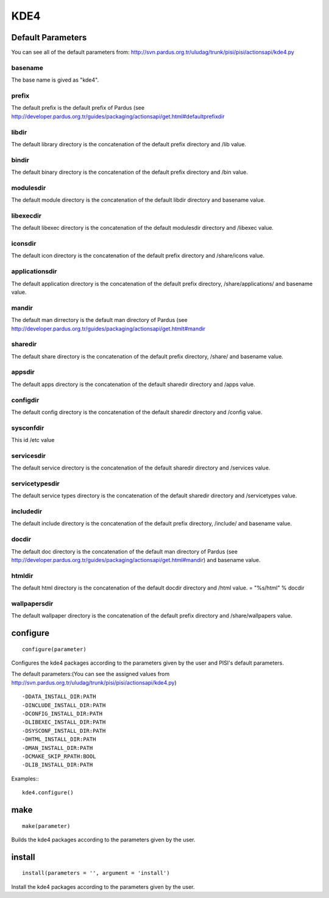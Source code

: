 KDE4
====

Default Parameters
------------------
You can see all of the default parameters from:
`<http://svn.pardus.org.tr/uludag/trunk/pisi/pisi/actionsapi/kde4.py>`_

basename
^^^^^^^^

The base name is gived as "kde4".

prefix
^^^^^^

The default prefix is the default prefix of Pardus (see 
`<http://developer.pardus.org.tr/guides/packaging/actionsapi/get.html#defaultprefixdir>`_

libdir
^^^^^^

The default library directory is the concatenation of the default prefix
directory and /lib value.

bindir
^^^^^^

The default binary directory is the concatenation of the default prefix
directory and /bin value.

modulesdir
^^^^^^^^^^

The default module directory is the concatenation of the default libdir
directory and basename value.

libexecdir
^^^^^^^^^^

The default libexec directory is the concatenation of the default modulesdir
directory and /libexec value.

iconsdir
^^^^^^^^

The default icon directory is the concatenation of the default prefix
directory and /share/icons value.

applicationsdir
^^^^^^^^^^^^^^^

The default application directory is the concatenation of the default prefix
directory, /share/applications/ and basename value.

mandir
^^^^^^

The default man dirrectory is the default man directory of Pardus (see 
`<http://developer.pardus.org.tr/guides/packaging/actionsapi/get.htmlt#mandir>`_

sharedir
^^^^^^^^

The default share directory is the concatenation of the default prefix
directory, /share/ and basename value.

appsdir
^^^^^^^

The default apps directory is the concatenation of the default sharedir
directory and /apps value.

configdir
^^^^^^^^^

The default config directory is the concatenation of the default sharedir
directory and /config value.

sysconfdir
^^^^^^^^^^

This id /etc value

servicesdir
^^^^^^^^^^^

The default service directory is the concatenation of the default sharedir
directory and /services value.

servicetypesdir
^^^^^^^^^^^^^^^

The default service types directory is the concatenation of the default sharedir
directory and /servicetypes value.

includedir
^^^^^^^^^^

The default include directory is the concatenation of the default prefix
directory, /include/ and basename value.

docdir
^^^^^^

The default doc directory is the concatenation of the default man directory of
Pardus (see `<http://developer.pardus.org.tr/guides/packaging/actionsapi/get.html#mandir>`_) and basename value.

htmldir
^^^^^^^

The default html directory is the concatenation of the default docdir
directory and /html value.
= "%s/html" % docdir

wallpapersdir
^^^^^^^^^^^^^

The default wallpaper directory is the concatenation of the default prefix
directory and /share/wallpapers value.

configure
---------

::

    configure(parameter)

Configures the kde4 packages according to the parameters given by the user and PISI's
default parameters.

The default parameters:(You can see the assigned values from
`<http://svn.pardus.org.tr/uludag/trunk/pisi/pisi/actionsapi/kde4.py>`_)

::

       -DDATA_INSTALL_DIR:PATH
       -DINCLUDE_INSTALL_DIR:PATH
       -DCONFIG_INSTALL_DIR:PATH
       -DLIBEXEC_INSTALL_DIR:PATH
       -DSYSCONF_INSTALL_DIR:PATH
       -DHTML_INSTALL_DIR:PATH
       -DMAN_INSTALL_DIR:PATH
       -DCMAKE_SKIP_RPATH:BOOL
       -DLIB_INSTALL_DIR:PATH

Examples:::

    kde4.configure()

make
----

::

    make(parameter)

Builds the kde4 packages according to the parameters given by the user.

install
-------

::

    install(parameters = '', argument = 'install')

Install the kde4 packages according to the parameters given by the user.

